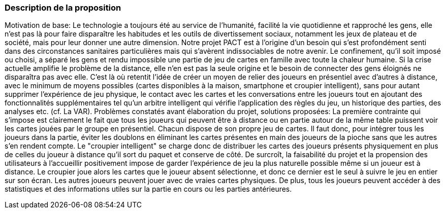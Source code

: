 === Description de la proposition


Motivation de base:
Le technologie a toujours été au service de l'humanité, facilité la vie quotidienne et rapproché les gens, elle n'est pas là pour faire disparaître les habitudes et les outils de divertissement sociaux, notamment les jeux de plateau et de société, mais pour leur donner une autre dimension. 
Notre projet PACT est à l'origine d'un besoin qui s'est profondément senti dans des circonstances sanitaires particulières mais qui s'avèrent indissociables de notre avenir. Le confinement, qu'il soit imposé ou choisi, a séparé les gens et rendu impossible une partie de jeu de cartes en famille avec toute la chaleur humaine. Si la crise actuelle amplifie le problème de la distance, elle n’en est pas la seule origine et le besoin de connecter des gens éloignés ne disparaîtra pas avec elle. C'est là où retentit l'idée de créer un moyen de relier des joueurs en présentiel avec d'autres à distance, avec le minimum de moyens possibles (cartes disponibles à la maison, smartphone et croupier intelligent), sans pour autant supprimer l'expérience de jeu physique, le contact avec les cartes et les conversations entre les joueurs tout en ajoutant des fonctionnalités supplémentaires tel qu’un arbitre intelligent qui vérifie l'application des règles du jeu, un historique des parties, des analyses etc. (cf. La VAR).
Problèmes constatés avant élaboration du projet, solutions proposées: 
La première contrainte qui s'impose est clairement le fait que tous les joueurs qui peuvent être à distance ou en partie autour de la même table puissent voir les cartes jouées par le groupe en présentiel. Chacun dispose de son propre jeu de cartes. Il faut donc, pour intégrer tous les joueurs dans la partie, éviter les doublons en éliminant les cartes présentes en main des joueurs de la pioche sans que les autres s'en rendent compte. Le "croupier intelligent" se charge donc de distribuer les cartes des joueurs présents physiquement en plus de celles du joueur à distance qu’il sort du paquet et conserve de côté.
De surcroît, la faisabilité du projet et la propension des utilisateurs à l'accueillir positivement impose de garder l'expérience de jeu la plus naturelle possible même si un joueur est à distance. Le croupier joue alors les cartes que le joueur absent sélectionne, et donc ce dernier est le seul à suivre le jeu en entier sur son écran. Les autres joueurs peuvent jouer avec de vraies cartes physiques. De plus, tous les joueurs peuvent accéder à des statistiques et des informations utiles sur la partie en cours ou les parties antérieures.

